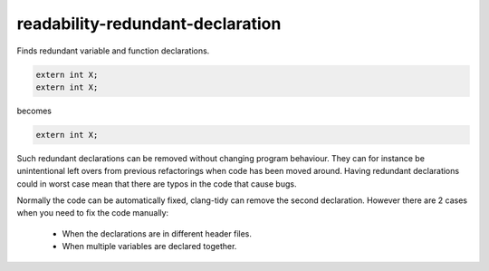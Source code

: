 .. title:: clang-tidy - readability-redundant-declaration

readability-redundant-declaration
=================================

Finds redundant variable and function declarations.

.. code-block:: c++

  extern int X;
  extern int X;

becomes

.. code-block:: c++

  extern int X;

Such redundant declarations can be removed without changing program behaviour.
They can for instance be unintentional left overs from previous refactorings
when code has been moved around. Having redundant declarations could in worst
case mean that there are typos in the code that cause bugs.

Normally the code can be automatically fixed, clang-tidy can remove the second
declaration. However there are 2 cases when you need to fix the code manually:
 * When the declarations are in different header files.
 * When multiple variables are declared together.
